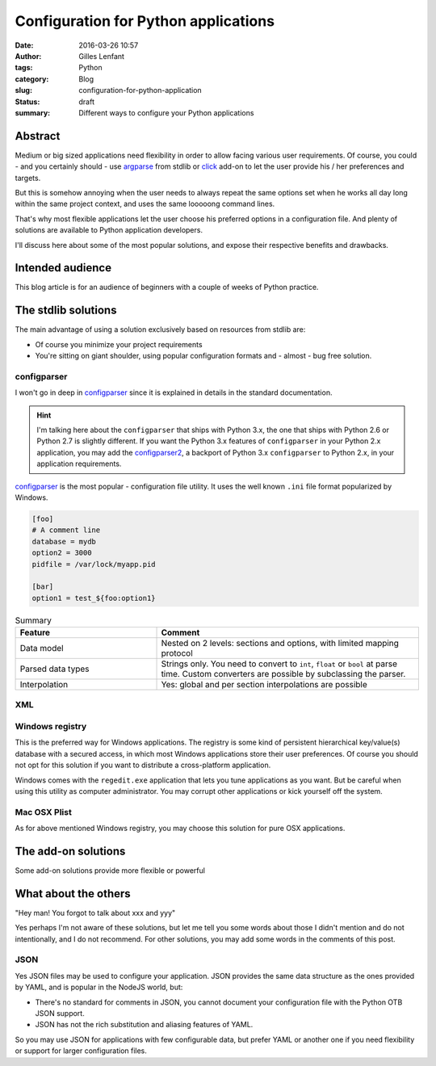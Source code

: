 Configuration for Python applications
#####################################
:date: 2016-03-26 10:57
:author: Gilles Lenfant
:tags: Python
:category: Blog
:slug: configuration-for-python-application
:status: draft
:summary: Different ways to configure your Python applications

Abstract
========

Medium or big sized applications need flexibility in order to allow facing various user requirements. Of course, you could - and you certainly should - use `argparse <https://docs.python.org/3/library/argparse.html>`__  from stdlib or `click <http://click.pocoo.org/5/>`__ add-on to let the user provide his / her preferences and targets.

But this is somehow annoying when the user needs to always repeat the same options set when he works all day long within the same project context, and uses the same looooong command lines.

That's why most flexible applications let the user choose his preferred options in a configuration file. And plenty of solutions are available to Python application developers.

I'll discuss here about some of the most popular solutions, and expose their respective benefits and drawbacks.

Intended audience
=================

This blog article is for an audience of beginners with a couple of weeks of Python practice.

The stdlib solutions
====================

The main advantage of using a solution exclusively based on resources from stdlib are:

- Of course you minimize your project requirements
- You're sitting on giant shoulder, using popular configuration formats and - almost - bug free solution.

configparser
------------

I won't go in deep in `configparser <https://docs.python.org/3/library/configparser.html>`__ since it is explained in details in the standard documentation.

.. hint::

   I'm talking here about the ``configparser`` that ships with Python 3.x, the one that ships with Python 2.6 or Python 2.7 is slightly different. If you want the Python 3.x features of ``configparser`` in your Python 2.x application, you may add the `configparser2 <https://pypi.python.org/pypi/configparser2/>`__, a backport of Python 3.x ``configparser`` to Python 2.x, in your application requirements.

`configparser <https://docs.python.org/3/library/configparser.html>`__ is the most popular - configuration file utility. It uses the well known ``.ini`` file format popularized by Windows.

.. code-block:: ini

   [foo]
   # A comment line
   database = mydb
   option2 = 3000
   pidfile = /var/lock/myapp.pid

   [bar]
   option1 = test_${foo:option1}

.. list-table:: Summary
   :header-rows: 1
   :widths: 35 65

   * - Feature
     - Comment
   * - Data model
     - Nested on 2 levels: sections and options, with limited mapping protocol
   * - Parsed data types
     - Strings only. You need to convert to ``int``, ``float`` or ``bool`` at parse time. Custom converters are possible by subclassing the parser.
   * - Interpolation
     - Yes: global and per section interpolations are possible



XML
---

Windows registry
----------------

This is the preferred way for Windows applications. The registry is some kind of persistent hierarchical key/value(s) database with a secured access, in which most Windows applications store their user preferences. Of course you should not opt for this solution if you want to distribute a cross-platform application.

Windows comes with the ``regedit.exe`` application that lets you tune applications as you want. But be careful when using this utility as computer administrator. You may corrupt other applications or kick yourself off the system.

Mac OSX Plist
-------------

As for above mentioned Windows registry, you may choose this solution for pure OSX applications.

The add-on solutions
====================

Some add-on solutions provide more flexible or powerful

What about the others
=====================

| "Hey man! You forgot to talk about xxx and yyy"

Yes perhaps I'm not aware of these solutions, but let me tell you some words about those I didn't mention and do not intentionally, and I do not recommend. For other solutions, you may add some words in the comments of this post.

JSON
----

Yes JSON files may be used to configure your application. JSON provides the same data structure as the ones provided by YAML, and is popular in the NodeJS world, but:

- There's no standard for comments in JSON, you cannot document your configuration file with the Python OTB JSON support.
- JSON has not the rich substitution and aliasing features of YAML.

So you may use JSON for applications with few configurable data, but prefer YAML or another one if you need flexibility or support for larger configuration files.


